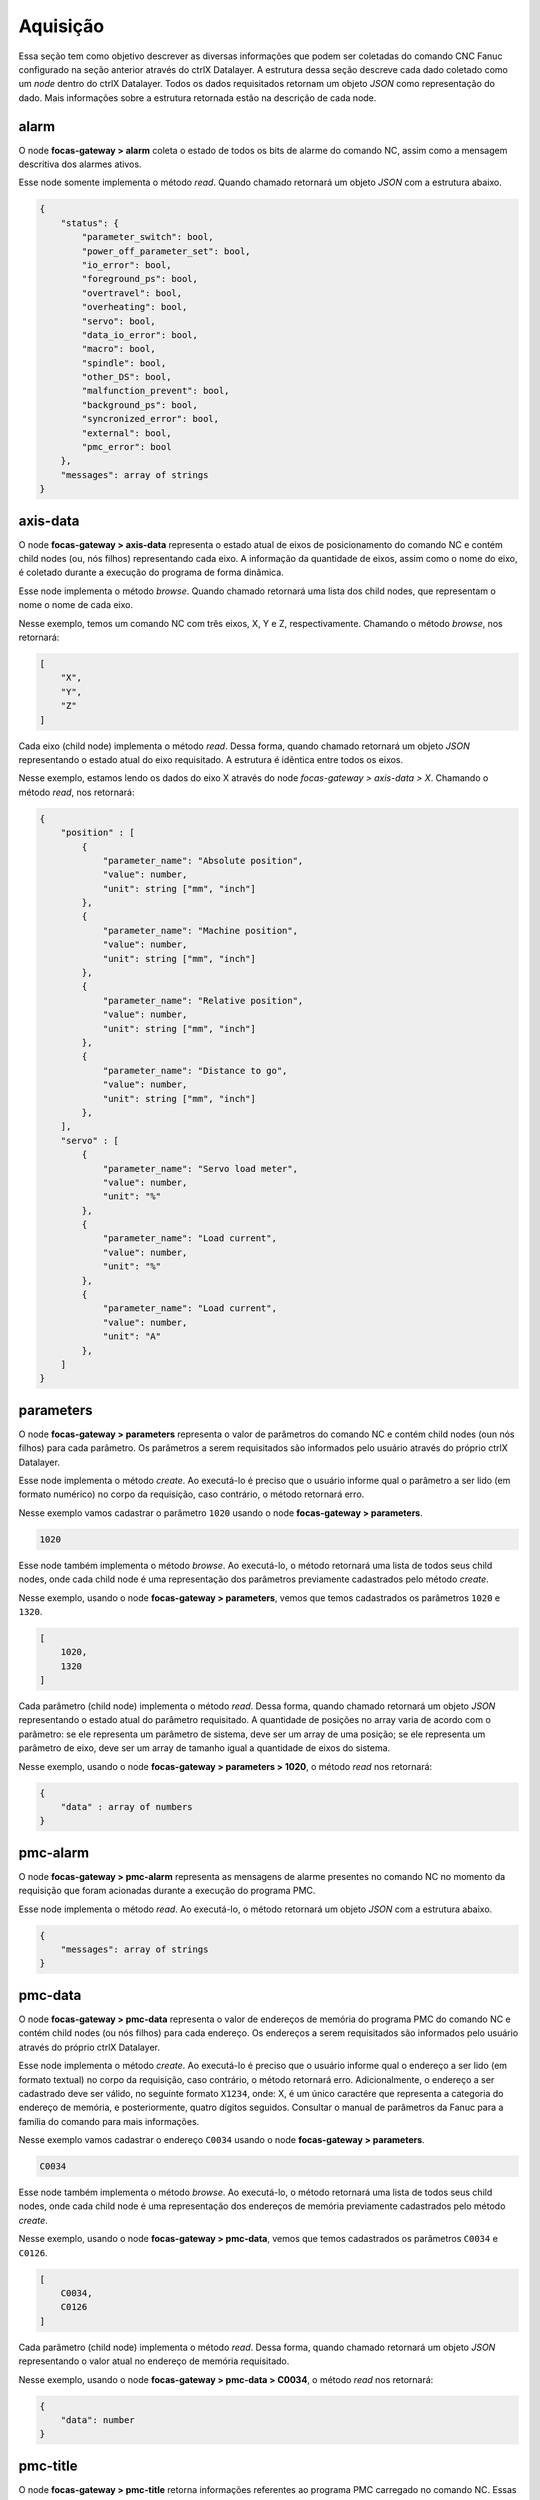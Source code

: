 Aquisição
=========

Essa seção tem como objetivo descrever as diversas informações que podem ser coletadas do comando CNC Fanuc configurado na seção anterior através do ctrlX Datalayer.
A estrutura dessa seção descreve cada dado coletado como um `node` dentro do ctrlX Datalayer. 
Todos os dados requisitados retornam um objeto `JSON` como representação do dado. Mais informações sobre a estrutura retornada estão na descrição de cada node.

.. autosummary::

alarm
-----

O node **focas-gateway > alarm** coleta o estado de todos os bits de alarme do comando NC, assim como a mensagem descritiva dos alarmes ativos.

Esse node somente implementa o método `read`. Quando chamado retornará um objeto `JSON` com a estrutura abaixo.

.. code-block:: json

    {
        "status": {
            "parameter_switch": bool,
            "power_off_parameter_set": bool,
            "io_error": bool,
            "foreground_ps": bool,
            "overtravel": bool,
            "overheating": bool,
            "servo": bool,
            "data_io_error": bool,
            "macro": bool,
            "spindle": bool,
            "other_DS": bool,
            "malfunction_prevent": bool,
            "background_ps": bool,
            "syncronized_error": bool,
            "external": bool,
            "pmc_error": bool
        },
        "messages": array of strings
    }

axis-data
---------

O node **focas-gateway > axis-data** representa o estado atual de eixos de posicionamento do comando NC e contém child nodes (ou, nós filhos) representando cada eixo. A informação da quantidade de eixos, assim como o nome do eixo, é coletado durante a execução do programa de forma dinâmica.

Esse node implementa o método `browse`. Quando chamado retornará uma lista dos child nodes, que representam o nome o nome de cada eixo.

Nesse exemplo, temos um comando NC com três eixos, X, Y e Z, respectivamente. Chamando o método `browse`, nos retornará:

.. code-block:: json

    [
        "X",
        "Y",
        "Z"
    ]

Cada eixo (child node) implementa o método `read`. Dessa forma, quando chamado retornará um objeto `JSON` representando o estado atual do eixo requisitado. A estrutura é idêntica entre todos os eixos.

Nesse exemplo, estamos lendo os dados do eixo X através do node `focas-gateway > axis-data > X`. Chamando o método `read`, nos retornará:

.. code-block:: json

    {
        "position" : [
            {
                "parameter_name": "Absolute position",
                "value": number,
                "unit": string ["mm", "inch"]
            },
            {
                "parameter_name": "Machine position",
                "value": number,
                "unit": string ["mm", "inch"]
            },
            {
                "parameter_name": "Relative position",
                "value": number,
                "unit": string ["mm", "inch"]
            },
            {
                "parameter_name": "Distance to go",
                "value": number,
                "unit": string ["mm", "inch"]
            },
        ],
        "servo" : [
            {
                "parameter_name": "Servo load meter",
                "value": number,
                "unit": "%"
            },
            {
                "parameter_name": "Load current",
                "value": number,
                "unit": "%"
            },
            {
                "parameter_name": "Load current",
                "value": number,
                "unit": "A"
            },
        ]
    }

parameters
----------

O node **focas-gateway > parameters** representa o valor de parâmetros do comando NC e contém child nodes (oun nós filhos) para cada parâmetro. Os parâmetros a serem requisitados são informados pelo usuário através do próprio ctrlX Datalayer.

Esse node implementa o método `create`. Ao executá-lo é preciso que o usuário informe qual o parâmetro a ser lido (em formato numérico) no corpo da requisição, caso contrário, o método retornará erro.

Nesse exemplo vamos cadastrar o parâmetro ``1020`` usando o node **focas-gateway > parameters**. 

.. code-block:: json

    1020

Esse node também implementa o método `browse`. Ao executá-lo, o método retornará uma lista de todos seus child nodes, onde cada child node é uma representação dos parâmetros previamente cadastrados pelo método `create`.

Nesse exemplo, usando o node **focas-gateway > parameters**, vemos que temos cadastrados os parâmetros ``1020`` e ``1320``.

.. code-block:: json

    [
        1020,
        1320
    ]

Cada parâmetro (child node) implementa o método `read`. Dessa forma, quando chamado retornará um objeto `JSON` representando o estado atual do parâmetro requisitado. A quantidade de posições no array varia de acordo com o parâmetro: se ele representa um parâmetro de sistema, deve ser um array de uma posição; se ele representa um parâmetro de eixo, deve ser um array de tamanho igual a quantidade de eixos do sistema.

Nesse exemplo, usando o node **focas-gateway > parameters > 1020**, o método `read` nos retornará:

.. code-block:: json

    {
        "data" : array of numbers
    }

pmc-alarm
---------

O node **focas-gateway > pmc-alarm** representa as mensagens de alarme presentes no comando NC no momento da requisição que foram acionadas durante a execução do programa PMC.

Esse node implementa o método `read`. Ao executá-lo, o método retornará um objeto `JSON` com a estrutura abaixo.

.. code-block:: json

    {
        "messages": array of strings
    }

pmc-data
--------

O node **focas-gateway > pmc-data** representa o valor de endereços de memória do programa PMC do comando NC e contém child nodes (ou nós filhos) para cada endereço. Os endereços a serem requisitados são informados pelo usuário através do próprio ctrlX Datalayer.

Esse node implementa o método `create`. Ao executá-lo é preciso que o usuário informe qual o endereço a ser lido (em formato textual) no corpo da requisição, caso contrário, o método retornará erro. Adicionalmente, o endereço a ser cadastrado deve ser válido, no seguinte formato ``X1234``, onde: X, é um único caractére que representa a categoria do endereço de memória, e posteriormente, quatro dígitos seguidos. Consultar o manual de parâmetros da Fanuc para a família do comando para mais informações.

Nesse exemplo vamos cadastrar o endereço ``C0034`` usando o node **focas-gateway > parameters**. 

.. code-block:: json

    C0034

Esse node também implementa o método `browse`. Ao executá-lo, o método retornará uma lista de todos seus child nodes, onde cada child node é uma representação dos endereços de memória previamente cadastrados pelo método `create`.

Nesse exemplo, usando o node **focas-gateway > pmc-data**, vemos que temos cadastrados os parâmetros ``C0034`` e ``C0126``.

.. code-block:: json

    [
        C0034,
        C0126
    ]

Cada parâmetro (child node) implementa o método `read`. Dessa forma, quando chamado retornará um objeto `JSON` representando o valor atual no endereço de memória requisitado.

Nesse exemplo, usando o node **focas-gateway > pmc-data > C0034**, o método `read` nos retornará:

.. code-block:: json

    {
        "data": number
    }

pmc-title
---------

O node **focas-gateway > pmc-title** retorna informações referentes ao programa PMC carregado no comando NC. Essas informações são inseridas pelo desenvolvedor do programa PMC e estão atreladas ao programa em execução no comando NC.

Esse node implementa o método `read`. Ao executá-lo, o método retornará um objeto `JSON` com a estrutura abaixo.

.. code-block:: json

    {
        "machine_tool_builder_name": string,
        "machine_tool_name": string,
        "type_name": string,
        "progno": string,
        "progvers": string,
        "progdraw": string,
        "date": string,
        "designed_by": string,
        "written_by": string,
        "remarks": string
    }

program-info
------------

O node **focas-gateway > program-info** contém informações referentes ao nome e número do programa em execução, assim como a quantidade de programas registrados e a memória do comando utilizada para armazenamento dos programas.

Esse node implementa o método `read`. Ao executá-lo, o método retornará um objeto `JSON` com a estrutura abaixo.

.. code-block:: json

    {
        "program_name": string,
        "program_no": number,
        "main_prg_no": number,
        "registered_files": number, /* No. programs registered */
        "available_files": number, /* No. programs available */
        "used_memory": number, /* Used memory in 'kb' */
        "available_memory": number /* Available memory in 'kb' */
    }

speed-data
----------

O node **focas-gateway > speed-data** contém informações referentes a velocidade dos eixos de posicionamento e spindles controlados pelo comando NC.

Esse node implementa o método `read`. Ao executá-lo, o método retornará um objeto `JSON` com a estrutura abaixo.

.. code-block:: json

    {
        "speed": [
            {
                "parameter_name": "Feed rate (F)",
                "value": number,
                "unit": string ["mm/minute", "inch/minute"]
            },
            {
                "parameter_name": "Spindle speed (S)",
                "value": number,
                "unit": "rpm"
            },
            {
                "parameter_name": "JOG / Dry Run speed",
                "value": number,
                "unit": string ["mm/minute", "inch/minute"]
            }
        ]
    }

spindle-data
------------

O node **focas-gateway > spindle-data** contém informações referentes ao eixo spindle como, sua carga e sua velocidade, parametrizada e real.

Esse node implementa o método `read`. Ao executá-lo, o método retornará um objeto `JSON` com a estrutura abaixo.

.. code-block:: json

    {
        "spindle": [
            {
                "parameter_name": "Spindle load meter",
                "value": number,
                "unit": "%"
            },
            {
                "parameter_name": "Spindle motor speed",
                "value": number,
                "unit": "rpm"
            },
            {
                "parameter_name": "Spindle speed (3799#2)",
                "value": number,
                "unit": "rpm"
            },
            {
                "parameter_name": "Spindle speed (motor speed)",
                "value": number,
                "unit": "rpm"
            }
        ]
    }

status-info
-----------

O node **focas-gateway > status-info** contém informações referentes aos modos de operação do comando NC, assim como status de alguns módulos de monitoramento como emergência e alarme.

Esse node implementa o método `read`. Ao executá-lo, o método retornará um objeto `JSON` com a estrutura abaixo.

.. code-block:: json

    {
        "hdck": string, /* Status of manual handle re-trace */
        "tmmode": string, /* T/M mode selection */
        "aut": string, /* AUTO/MANUAL mode selection */
        "run": string, /* Status of automatic operation */
        "motion": string, /* Status of axis movement, dwell */
        "mstb": string, /* Status of M, S, T, B funtions */
        "emergency": string, /* Status of emergency */
        "alarm": string, /* Status of alarm */
        "edit": string /* Status of program editing */
    }

system-info
-----------

O node **focas-gateway > system-info** contém informações referentes as características do comando NC, seu modelo, quantidade de eixos e módulos opcionais suportados.

Esse node implementa o método `read`. Ao executá-lo, o método retornará um objeto `JSON` com a estrutura abaixo.

.. code-block:: json

    {
        "loader_control": bool,
        "i_series": bool,
        "compound_machining": bool,
        "transfer_line": bool,
        "plus_type": bool,
        "model_info": string,
        "max_axis": number,
        "cnc_type": string,
        "mt_type": string,
        "series": string,
        "version": string,
        "axes": number
    }

timers
------

O node **focas-gateway > timers** contém informações referentes aos temporizadores internos do comando NC. Com esse node é possível monitorar os tempos de máquina ligada, em operação, em ciclo de corte, entre outros.

A menos que esteja indicado, todos os valores são em segundos e atualizados a cada segundo.

Esse node implementa o método `read`. Ao executá-lo, o método retornará um objeto `JSON` com a estrutura abaixo.

.. code-block:: json

    {
        "powered": number, /* updated every minute */
        "in_operation": number,
        "cutting": number,
        "cycle_time": number,
        "free_time": number
    }
